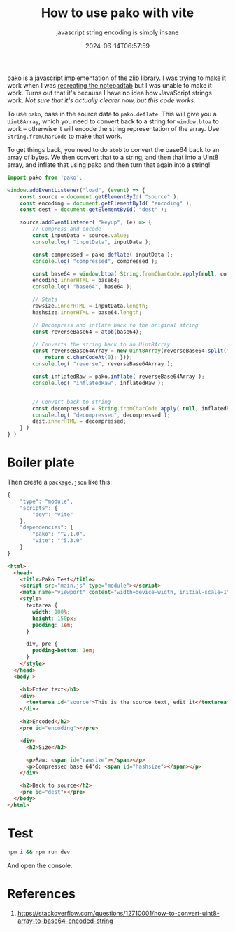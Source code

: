 #+title: How to use pako with vite
#+subtitle: javascript string encoding is simply insane
#+tags[]: javascript, pako
#+date: 2024-06-14T06:57:59

[[https://github.com/nodeca/pako][pako]] is a javascript implementation of the zlib library.  I was trying
to make it work when I was [[https://willschenk.com/howto/2024/recreating_notepadtab/][recreating the notepadtab]] but I was unable
to make it work.  Turns out that it's because I have no idea how
JavaScript strings work. /Not sure that it's actually clearer now, but
this code works/.

To use =pako=, pass in the source data to =pako.deflate=.  This will give
you a =Uint8Array=, which you need to convert back to a string for
=window.btoa= to work -- otherwise it will encode the string
representation of the array.  Use =String.fromCharCode= to make that
work.

To get things back, you need to do =atob= to convert the base64 back to
an array of bytes.  We then convert that to a string, and then that
into a Uint8 array, and inflate that using pako and then turn that again
into a string!

#+begin_src javascript :tangle main.js
  import pako from 'pako';

  window.addEventListener("load", (event) => {
      const source = document.getElementById( "source" );
      const encoding = document.getElementById( "encoding" );
      const dest = document.getElementById( "dest" );
      
      source.addEventListener( "keyup", (e) => {
          // Compress and encode
          const inputData = source.value;
          console.log( "inputData", inputData );

          const compressed = pako.deflate( inputData );
          console.log( "compressed", compressed );

          const base64 = window.btoa( String.fromCharCode.apply(null, compressed ));
          encoding.innerHTML = base64;
          console.log( "base64", base64 );

          // Stats
          rawsize.innerHTML = inputData.length;
          hashsize.innerHTML = base64.length;

          // Decompress and inflate back to the original string
          const reverseBase64 = atob(base64);

          // Converts the string back to an Uint8Array
          const reverseBase64Array = new Uint8Array(reverseBase64.split("").map(function(c) {
              return c.charCodeAt(0); }));
          console.log( "reverse", reverseBase64Array );

          const inflatedRaw = pako.inflate( reverseBase64Array );
          console.log( "inflatedRaw", inflatedRaw );


          // Convert back to string
          const decompressed = String.fromCharCode.apply( null, inflatedRaw );
          console.log( "decompressed", decompressed );
          dest.innerHTML = decompressed;
      } )
  } )
#+end_src

* Boiler plate

Then create a =package.json= like this:

#+begin_src javascript :tangle package.json
  {
      "type": "module",
      "scripts": {
          "dev": "vite"
      },
      "dependencies": {
          "pako": "^2.1.0",
          "vite": "^5.3.0"
      }
  }

#+end_src


#+begin_src html :tangle index.html
  <html>
    <head>
      <title>Pako Test</title>
      <script src="main.js" type="module"></script>
      <meta name="viewport" content="width=device-width, initial-scale=1" />
      <style> 
        textarea {
          width: 100%;
          height: 150px;
          padding: 1em;
        }

        div, pre {
          padding-bottom: 1em;
        }
      </style>
    </head>
    <body >

      <h1>Enter text</h1>
      <div>
        <textarea id="source">This is the source text, edit it</textarea>
      </div>

      <h2>Encoded</h2>
      <pre id="encoding"></pre>

      <div>
        <h2>Size</h2>

        <p>Raw: <span id="rawsize"></span></p>
        <p>Compressed base 64'd: <span id="hashsize"></span></p>
      </div>

      <h2>Back to source</h2>
      <pre id="dest"></pre>
    </body>
  </html>
#+end_src

* Test

#+begin_src bash
  npm i && npm run dev
#+end_src

And open the console.

* References

1. https://stackoverflow.com/questions/12710001/how-to-convert-uint8-array-to-base64-encoded-string
   
# Local Variables:
# eval: (add-hook 'after-save-hook (lambda ()(org-babel-tangle)) nil t)
# End:
